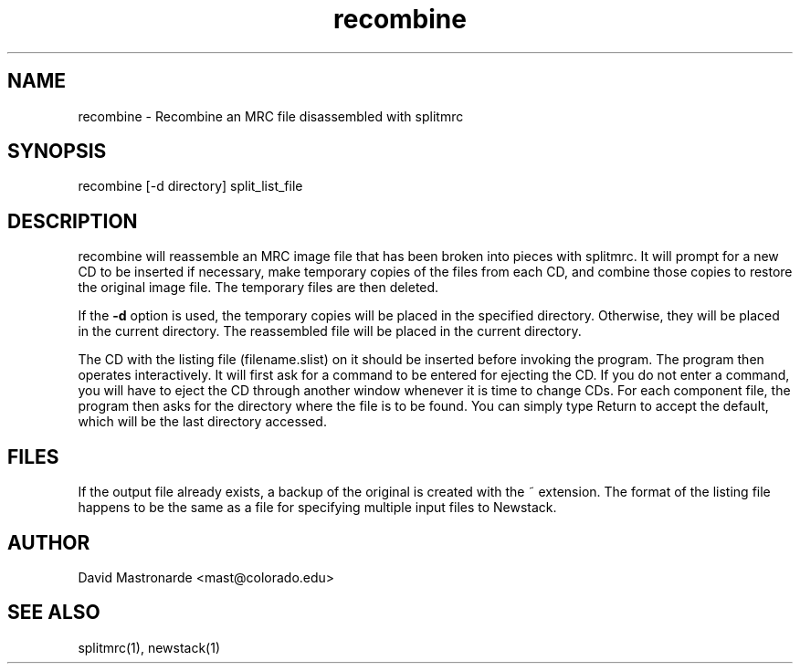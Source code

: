 .na
.nh
.TH recombine 1 2.40 BL3DEMC
.SH NAME
recombine \- Recombine an MRC file disassembled with splitmrc
.SH SYNOPSIS
recombine  [-d directory]  split_list_file
.SH DESCRIPTION
recombine will reassemble an MRC image file that has been broken into
pieces with splitmrc.  It will prompt for a new CD to be inserted if
necessary, make temporary copies of the files from each CD, and
combine those copies to restore the original image file.  The temporary
files are then deleted.

If the 
.B -d
option is used, the temporary copies will be placed in the specified
directory.  Otherwise, they will be placed in the current directory.  The 
reassembled file will be placed in the current directory.

The CD with the listing file (filename.slist) on it should be inserted
before invoking
the program.  The program then operates interactively.  It will first
ask for a command to be entered for ejecting the CD.  If you do not enter
a command, you will have to eject the CD through another window whenever 
it is time to change CDs.  For each component file, the program then asks
for the directory where the file is to be found.  You can simply type Return 
to accept the default, which will be the last directory accessed.
.SH FILES
If the output file already exists, a backup
of the original is created with the ~ extension.  The format of the listing
file happens to be the same as a file for specifying multiple input files
to Newstack.
.SH AUTHOR
David Mastronarde  <mast@colorado.edu>
.SH SEE ALSO
splitmrc(1), newstack(1)
